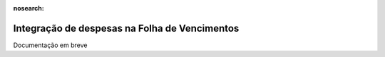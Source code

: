 :nosearch:

==============================================
Integração de despesas na Folha de Vencimentos
==============================================

Documentação em breve
